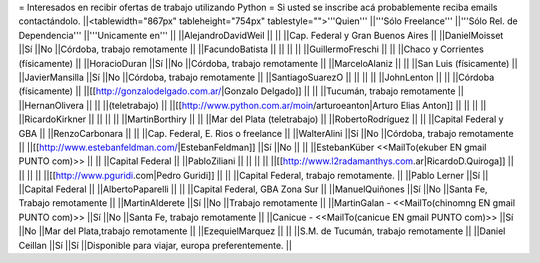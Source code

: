 = Interesados en recibir ofertas de trabajo utilizando Python =
Si usted se inscribe acá probablemente reciba emails contactándolo.
||<tablewidth="867px" tableheight="754px" tablestyle="">'''Quien''' ||'''Sólo Freelance''' ||'''Sólo Rel. de Dependencia''' ||'''Unicamente en''' ||
||AlejandroDavidWeil ||                        ||                        ||Cap. Federal y Gran Buenos Aires ||
||DanielMoisset ||Sí ||No ||Córdoba, trabajo remotamente ||
||FacundoBatista ||                        ||                        ||                        ||
||GuillermoFreschi ||                        ||                        ||Chaco y Corrientes (físicamente) ||
||HoracioDuran ||Sí ||No ||Córdoba, trabajo remotamente ||
||MarceloAlaniz ||                        ||                        ||San Luis (físicamente) ||
||JavierMansilla ||Sí ||No ||Córdoba, trabajo remotamente ||
||SantiagoSuarezO ||                        ||                        ||                        ||
||JohnLenton ||                        ||                        ||Córdoba (físicamente) ||
||[[http://gonzalodelgado.com.ar/|Gonzalo Delgado]] ||                        ||                        ||Tucumán, trabajo remotamente ||
||HernanOlivera ||                        ||                        ||(teletrabajo) ||
||[[http://www.python.com.ar/moin/arturoeanton|Arturo Elias Anton]] ||                        ||                        ||                        ||
||RicardoKirkner ||                        ||                        ||                        ||
||MartinBorthiry ||                        ||                        ||Mar del Plata (teletrabajo) ||
||RobertoRodríguez ||                        ||                        ||Capital Federal y GBA ||
||RenzoCarbonara ||                        ||                        ||Cap. Federal, E. Rios o freelance ||
||WalterAlini ||Sí ||No ||Córdoba, trabajo remotamente ||
||[[http://www.estebanfeldman.com/|EstebanFeldman]] ||Sí ||No ||                        ||
||EstebanKüber <<MailTo(ekuber EN gmail PUNTO com)>> ||                        ||                        ||Capital Federal ||
||PabloZiliani ||                        ||                        ||                        ||
||[[http://www.l2radamanthys.com.ar|RicardoD.Quiroga]] ||                        ||                        ||                        ||
||[[http://www.pguridi.com|Pedro Guridi]] ||                        ||                        ||Capital Federal, trabajo remotamente. ||
||Pablo Lerner ||Sí ||                        ||Capital Federal ||
||AlbertoPaparelli ||                        ||                        ||Capital Federal, GBA Zona Sur ||
||ManuelQuiñones ||Sí ||No ||Santa Fe, Trabajo remotamente ||
||MartinAlderete ||Sí ||No ||Trabajo remotamente ||
||MartinGalan - <<MailTo(chinomng EN gmail PUNTO com)>> ||Sí ||No ||Santa Fe, trabajo remotamente ||
||Canicue  - <<MailTo(canicue EN gmail PUNTO com)>> ||Sí ||No ||Mar del Plata,trabajo remotamente ||
||EzequielMarquez ||                        ||                        ||S.M. de Tucumán, trabajo remotamente ||
||Daniel Ceillan ||Sí ||Sí ||Disponible para viajar, europa preferentemente. ||
